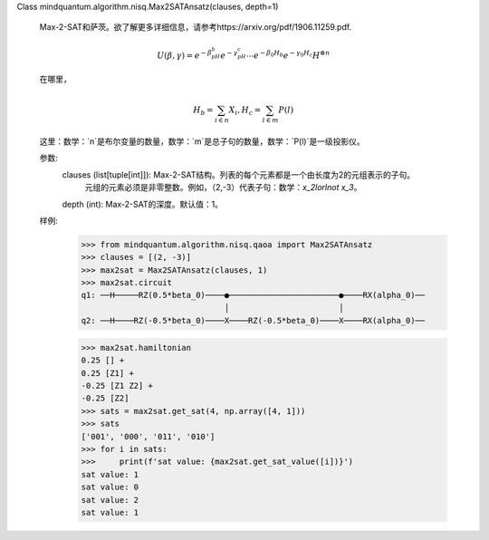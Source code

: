Class mindquantum.algorithm.nisq.Max2SATAnsatz(clauses, depth=1)

    Max-2-SAT和萨茨。欲了解更多详细信息，请参考https://arxiv.org/pdf/1906.11259.pdf.

    .. math::

        U(\beta, \gamma) = e^{-\beta_pH_b}e^{-\gamma_pH_c}
        \cdots e^{-\beta_0H_b}e^{-\gamma_0H_c}H^{\otimes n}

    在哪里，

    .. math::

        H_b = \sum_{i\in n}X_{i}, H_c = \sum_{l\in m}P(l)

    这里：数学：`n`是布尔变量的数量，数学：`m`是总子句的数量，数学：`P(l)`是一级投影仪。

    参数:
        clauses (list[tuple[int]]): Max-2-SAT结构。列表的每个元素都是一个由长度为2的元组表示的子句。
            元组的元素必须是非零整数。例如，（2,-3）代表子句：数学：`x_2\lor\lnot x_3`。
        depth (int): Max-2-SAT的深度。默认值：1。

    样例:
        >>> from mindquantum.algorithm.nisq.qaoa import Max2SATAnsatz
        >>> clauses = [(2, -3)]
        >>> max2sat = Max2SATAnsatz(clauses, 1)
        >>> max2sat.circuit
        q1: ──H─────RZ(0.5*beta_0)────●───────────────────────●────RX(alpha_0)──
                                      │                       │
        q2: ──H────RZ(-0.5*beta_0)────X────RZ(-0.5*beta_0)────X────RX(alpha_0)──

        >>> max2sat.hamiltonian
        0.25 [] +
        0.25 [Z1] +
        -0.25 [Z1 Z2] +
        -0.25 [Z2]
        >>> sats = max2sat.get_sat(4, np.array([4, 1]))
        >>> sats
        ['001', '000', '011', '010']
        >>> for i in sats:
        >>>     print(f'sat value: {max2sat.get_sat_value([i])}')
        sat value: 1
        sat value: 0
        sat value: 2
        sat value: 1
       